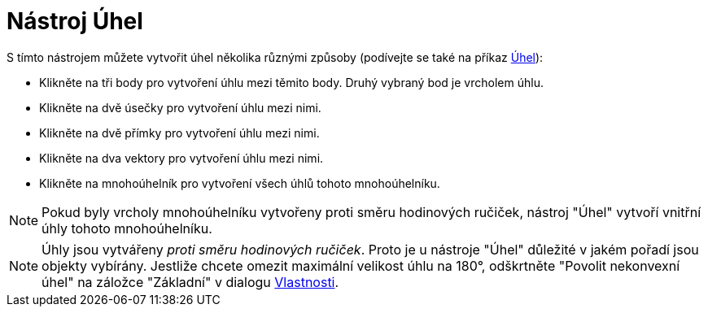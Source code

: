 = Nástroj Úhel
:page-en: tools/Angle
ifdef::env-github[:imagesdir: /cs/modules/ROOT/assets/images]

S tímto nástrojem můžete vytvořit úhel několika různými způsoby (podívejte se také na příkaz
xref:/commands/Uhel.adoc[Úhel]):

* Klikněte na tři body pro vytvoření úhlu mezi těmito body. Druhý vybraný bod je vrcholem úhlu.
* Klikněte na dvě úsečky pro vytvoření úhlu mezi nimi.
* Klikněte na dvě přímky pro vytvoření úhlu mezi nimi.
* Klikněte na dva vektory pro vytvoření úhlu mezi nimi.
* Klikněte na mnohoúhelník pro vytvoření všech úhlů tohoto mnohoúhelníku.

[NOTE]
====

Pokud byly vrcholy mnohoúhelníku vytvořeny proti směru hodinových ručiček, nástroj "Úhel" vytvoří vnitřní úhly tohoto
mnohoúhelníku.

====

[NOTE]
====

Úhly jsou vytvářeny _proti směru hodinových ručiček_. Proto je u nástroje "Úhel" důležité v jakém pořadí jsou objekty
vybírány. Jestliže chcete omezit maximální velikost úhlu na 180°, odškrtněte "Povolit nekonvexní úhel" na záložce
"Základní" v dialogu xref:/Dialog_Vlastnosti.adoc[Vlastnosti].

====
